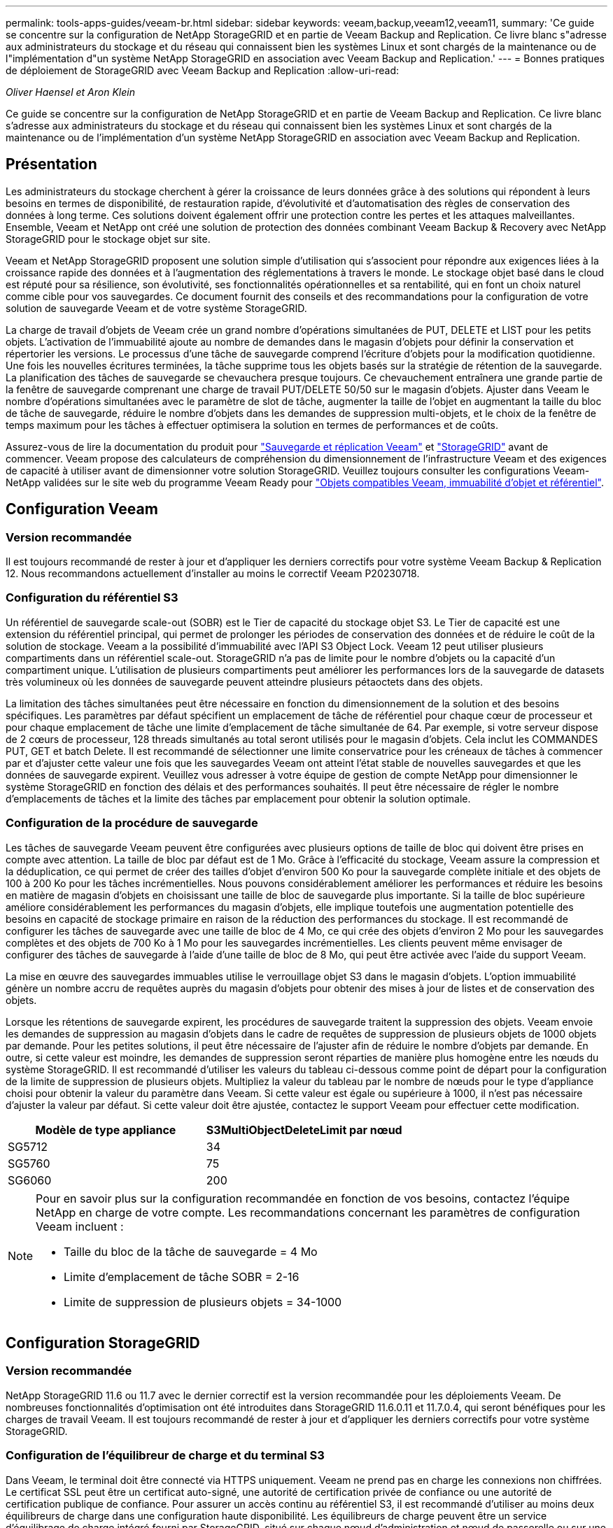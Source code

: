 ---
permalink: tools-apps-guides/veeam-br.html 
sidebar: sidebar 
keywords: veeam,backup,veeam12,veeam11, 
summary: 'Ce guide se concentre sur la configuration de NetApp StorageGRID et en partie de Veeam Backup and Replication. Ce livre blanc s"adresse aux administrateurs du stockage et du réseau qui connaissent bien les systèmes Linux et sont chargés de la maintenance ou de l"implémentation d"un système NetApp StorageGRID en association avec Veeam Backup and Replication.' 
---
= Bonnes pratiques de déploiement de StorageGRID avec Veeam Backup and Replication
:allow-uri-read: 


_Oliver Haensel et Aron Klein_

[role="lead"]
Ce guide se concentre sur la configuration de NetApp StorageGRID et en partie de Veeam Backup and Replication. Ce livre blanc s'adresse aux administrateurs du stockage et du réseau qui connaissent bien les systèmes Linux et sont chargés de la maintenance ou de l'implémentation d'un système NetApp StorageGRID en association avec Veeam Backup and Replication.



== Présentation

Les administrateurs du stockage cherchent à gérer la croissance de leurs données grâce à des solutions qui répondent à leurs besoins en termes de disponibilité, de restauration rapide, d'évolutivité et d'automatisation des règles de conservation des données à long terme. Ces solutions doivent également offrir une protection contre les pertes et les attaques malveillantes. Ensemble, Veeam et NetApp ont créé une solution de protection des données combinant Veeam Backup & Recovery avec NetApp StorageGRID pour le stockage objet sur site.

Veeam et NetApp StorageGRID proposent une solution simple d'utilisation qui s'associent pour répondre aux exigences liées à la croissance rapide des données et à l'augmentation des réglementations à travers le monde. Le stockage objet basé dans le cloud est réputé pour sa résilience, son évolutivité, ses fonctionnalités opérationnelles et sa rentabilité, qui en font un choix naturel comme cible pour vos sauvegardes. Ce document fournit des conseils et des recommandations pour la configuration de votre solution de sauvegarde Veeam et de votre système StorageGRID.

La charge de travail d'objets de Veeam crée un grand nombre d'opérations simultanées de PUT, DELETE et LIST pour les petits objets. L'activation de l'immuabilité ajoute au nombre de demandes dans le magasin d'objets pour définir la conservation et répertorier les versions. Le processus d'une tâche de sauvegarde comprend l'écriture d'objets pour la modification quotidienne. Une fois les nouvelles écritures terminées, la tâche supprime tous les objets basés sur la stratégie de rétention de la sauvegarde. La planification des tâches de sauvegarde se chevauchera presque toujours. Ce chevauchement entraînera une grande partie de la fenêtre de sauvegarde comprenant une charge de travail PUT/DELETE 50/50 sur le magasin d'objets. Ajuster dans Veeam le nombre d'opérations simultanées avec le paramètre de slot de tâche, augmenter la taille de l'objet en augmentant la taille du bloc de tâche de sauvegarde, réduire le nombre d'objets dans les demandes de suppression multi-objets, et le choix de la fenêtre de temps maximum pour les tâches à effectuer optimisera la solution en termes de performances et de coûts.

Assurez-vous de lire la documentation du produit pour https://www.veeam.com/documentation-guides-datasheets.html?productId=8&version=product%3A8%2F221["Sauvegarde et réplication Veeam"^] et https://docs.netapp.com/us-en/storagegrid-117/["StorageGRID"^] avant de commencer. Veeam propose des calculateurs de compréhension du dimensionnement de l'infrastructure Veeam et des exigences de capacité à utiliser avant de dimensionner votre solution StorageGRID. Veuillez toujours consulter les configurations Veeam-NetApp validées sur le site web du programme Veeam Ready pour https://www.veeam.com/alliance-partner-technical-programs.html?alliancePartner=netapp1&page=1["Objets compatibles Veeam, immuabilité d'objet et référentiel"^].



== Configuration Veeam



=== Version recommandée

Il est toujours recommandé de rester à jour et d'appliquer les derniers correctifs pour votre système Veeam Backup & Replication 12. Nous recommandons actuellement d'installer au moins le correctif Veeam P20230718.



=== Configuration du référentiel S3

Un référentiel de sauvegarde scale-out (SOBR) est le Tier de capacité du stockage objet S3. Le Tier de capacité est une extension du référentiel principal, qui permet de prolonger les périodes de conservation des données et de réduire le coût de la solution de stockage. Veeam a la possibilité d'immuabilité avec l'API S3 Object Lock. Veeam 12 peut utiliser plusieurs compartiments dans un référentiel scale-out. StorageGRID n'a pas de limite pour le nombre d'objets ou la capacité d'un compartiment unique. L'utilisation de plusieurs compartiments peut améliorer les performances lors de la sauvegarde de datasets très volumineux où les données de sauvegarde peuvent atteindre plusieurs pétaoctets dans des objets.

La limitation des tâches simultanées peut être nécessaire en fonction du dimensionnement de la solution et des besoins spécifiques. Les paramètres par défaut spécifient un emplacement de tâche de référentiel pour chaque cœur de processeur et pour chaque emplacement de tâche une limite d'emplacement de tâche simultanée de 64. Par exemple, si votre serveur dispose de 2 cœurs de processeur, 128 threads simultanés au total seront utilisés pour le magasin d'objets. Cela inclut les COMMANDES PUT, GET et batch Delete. Il est recommandé de sélectionner une limite conservatrice pour les créneaux de tâches à commencer par et d'ajuster cette valeur une fois que les sauvegardes Veeam ont atteint l'état stable de nouvelles sauvegardes et que les données de sauvegarde expirent. Veuillez vous adresser à votre équipe de gestion de compte NetApp pour dimensionner le système StorageGRID en fonction des délais et des performances souhaités. Il peut être nécessaire de régler le nombre d'emplacements de tâches et la limite des tâches par emplacement pour obtenir la solution optimale.



=== Configuration de la procédure de sauvegarde

Les tâches de sauvegarde Veeam peuvent être configurées avec plusieurs options de taille de bloc qui doivent être prises en compte avec attention. La taille de bloc par défaut est de 1 Mo. Grâce à l'efficacité du stockage, Veeam assure la compression et la déduplication, ce qui permet de créer des tailles d'objet d'environ 500 Ko pour la sauvegarde complète initiale et des objets de 100 à 200 Ko pour les tâches incrémentielles. Nous pouvons considérablement améliorer les performances et réduire les besoins en matière de magasin d'objets en choisissant une taille de bloc de sauvegarde plus importante. Si la taille de bloc supérieure améliore considérablement les performances du magasin d'objets, elle implique toutefois une augmentation potentielle des besoins en capacité de stockage primaire en raison de la réduction des performances du stockage. Il est recommandé de configurer les tâches de sauvegarde avec une taille de bloc de 4 Mo, ce qui crée des objets d'environ 2 Mo pour les sauvegardes complètes et des objets de 700 Ko à 1 Mo pour les sauvegardes incrémentielles. Les clients peuvent même envisager de configurer des tâches de sauvegarde à l'aide d'une taille de bloc de 8 Mo, qui peut être activée avec l'aide du support Veeam.

La mise en œuvre des sauvegardes immuables utilise le verrouillage objet S3 dans le magasin d'objets. L'option immuabilité génère un nombre accru de requêtes auprès du magasin d'objets pour obtenir des mises à jour de listes et de conservation des objets.

Lorsque les rétentions de sauvegarde expirent, les procédures de sauvegarde traitent la suppression des objets. Veeam envoie les demandes de suppression au magasin d'objets dans le cadre de requêtes de suppression de plusieurs objets de 1000 objets par demande. Pour les petites solutions, il peut être nécessaire de l'ajuster afin de réduire le nombre d'objets par demande. En outre, si cette valeur est moindre, les demandes de suppression seront réparties de manière plus homogène entre les nœuds du système StorageGRID. Il est recommandé d'utiliser les valeurs du tableau ci-dessous comme point de départ pour la configuration de la limite de suppression de plusieurs objets. Multipliez la valeur du tableau par le nombre de nœuds pour le type d'appliance choisi pour obtenir la valeur du paramètre dans Veeam. Si cette valeur est égale ou supérieure à 1000, il n'est pas nécessaire d'ajuster la valeur par défaut. Si cette valeur doit être ajustée, contactez le support Veeam pour effectuer cette modification.

[cols="1,1"]
|===
| Modèle de type appliance | S3MultiObjectDeleteLimit par nœud 


| SG5712 | 34 


| SG5760 | 75 


| SG6060 | 200 
|===
[NOTE]
====
Pour en savoir plus sur la configuration recommandée en fonction de vos besoins, contactez l'équipe NetApp en charge de votre compte. Les recommandations concernant les paramètres de configuration Veeam incluent :

* Taille du bloc de la tâche de sauvegarde = 4 Mo
* Limite d'emplacement de tâche SOBR = 2-16
* Limite de suppression de plusieurs objets = 34-1000


====


== Configuration StorageGRID



=== Version recommandée

NetApp StorageGRID 11.6 ou 11.7 avec le dernier correctif est la version recommandée pour les déploiements Veeam. De nombreuses fonctionnalités d'optimisation ont été introduites dans StorageGRID 11.6.0.11 et 11.7.0.4, qui seront bénéfiques pour les charges de travail Veeam. Il est toujours recommandé de rester à jour et d'appliquer les derniers correctifs pour votre système StorageGRID.



=== Configuration de l'équilibreur de charge et du terminal S3

Dans Veeam, le terminal doit être connecté via HTTPS uniquement. Veeam ne prend pas en charge les connexions non chiffrées. Le certificat SSL peut être un certificat auto-signé, une autorité de certification privée de confiance ou une autorité de certification publique de confiance. Pour assurer un accès continu au référentiel S3, il est recommandé d'utiliser au moins deux équilibreurs de charge dans une configuration haute disponibilité. Les équilibreurs de charge peuvent être un service d'équilibrage de charge intégré fourni par StorageGRID, situé sur chaque nœud d'administration et nœud de passerelle ou sur une solution tierce telle que F5, Kemp, HASProxy, Loadbalanacer.org, etc L'utilisation d'un équilibreur de charge StorageGRID permet de définir des classificateurs du trafic (règles de QoS) capables de hiérarchiser le workload Veeam ou de limiter Veeam à ne pas affecter les workloads prioritaires sur le système StorageGRID.



=== Compartiment S3

StorageGRID est un système de stockage mutualisé sécurisé. Il est recommandé de créer un locataire dédié à la charge de travail Veeam. Un quota de stockage peut être attribué en option. Comme bonne pratique, activez « utiliser son propre référentiel d'identité ». Sécurisez l'utilisateur root management du locataire avec un mot de passe approprié. Veeam Backup 12 nécessite une cohérence renforcée pour les compartiments S3. StorageGRID propose plusieurs options de cohérence configurées au niveau du compartiment. Pour les déploiements multi-sites avec Veeam accédant aux données depuis plusieurs sites, sélectionnez « strong-global ». Si les sauvegardes et les restaurations Veeam ont lieu sur un seul site, le niveau de cohérence doit être défini sur « site à forte intensité ». Pour plus d'informations sur les niveaux de cohérence des compartiments, consultez le https://docs.netapp.com/us-en/storagegrid-117/s3/consistency-controls.html["documentation"]. Pour utiliser les sauvegardes StorageGRID contre les immuabilité, S3 Object Lock doit être activé globalement et configuré sur le compartiment lors de la création du compartiment.



=== Gestion du cycle de vie

StorageGRID prend en charge la réplication et le code d'effacement pour la protection au niveau objet sur l'ensemble des nœuds et sites StorageGRID. Le codage d'effacement requiert une taille d'objet d'au moins 200 Ko. La taille de bloc par défaut de Veeam de 1 Mo produit des tailles d'objet qui peuvent souvent être inférieures à cette taille minimale recommandée de 200 Ko après les fonctionnalités d'efficacité du stockage de Veeam. Pour les performances de la solution, il est déconseillé d'utiliser un profil de code d'effacement sur plusieurs sites, sauf si la connectivité entre les sites suffit pour ne pas augmenter la latence ou restreindre la bande passante du système StorageGRID. Dans un système StorageGRID multisite, la règle ILM peut être configurée pour stocker une copie unique sur chaque site. Pour une durabilité ultime, une règle pourrait être configurée de manière à stocker une copie codée en effacement sur chaque site. L'implémentation la plus recommandée pour cette charge de travail est l'utilisation de deux copies en local sur les serveurs Veeam Backup.



== Points clés de la mise en œuvre



=== StorageGRID

Assurez-vous que le verrouillage des objets est activé sur le système StorageGRID si l'immuabilité est requise. Recherchez l'option dans l'interface de gestion sous Configuration/S3 Object Lock.

image:veeam-bp/obj_lock_en.png["Activer le verrouillage objet à l'échelle de la grille"]

Lors de la création du compartiment, sélectionnez Activer le verrouillage des objets S3 si ce compartiment doit être utilisé pour les sauvegardes sans altération. La gestion des versions de compartiment est alors automatiquement activée. Laissez la conservation par défaut désactivée, car Veeam définit la conservation d'objet de manière explicite. La gestion des versions et le verrouillage objet S3 ne doivent pas être sélectionnés si Veeam ne crée pas de sauvegardes immuables.

image:veeam-bp/obj_lock_bucket.png["Activer le verrouillage d'objet sur le godet"]

Une fois le compartiment créé, accédez à la page de détails du compartiment créé. Sélectionnez le niveau de cohérence.

image:veeam-bp/bucket_consist_1.png["Options de godet"]

Veeam requiert une cohérence renforcée pour les compartiments S3. Pour les déploiements multi-sites avec Veeam qui accèdent aux données depuis plusieurs sites, sélectionnez « strong-global ». Si les sauvegardes et les restaurations Veeam ont lieu sur un seul site, le niveau de cohérence doit être défini sur « site à forte intensité ». Enregistrez les modifications.

image:veeam-bp/bucket_consist_2.png["Cohérence du compartiment"]

StorageGRID propose un service d'équilibrage de la charge intégré sur chaque nœud d'administration et sur tous les nœuds de passerelle dédiés. L'un des nombreux avantages de l'utilisation de cet équilibreur de charge est la possibilité de configurer des règles de classification du trafic (QoS). Bien qu'elles soient principalement utilisées pour limiter l'impact des applications sur les autres charges de travail client ou pour hiérarchiser une charge de travail sur d'autres, elles fournissent également un bonus de collecte de metrics supplémentaires pour faciliter le contrôle.

Dans l'onglet de configuration, sélectionnez "classification du trafic" et créez une nouvelle stratégie. Attribuez un nom à la règle et sélectionnez le ou les compartiments ou le tenant comme type. Entrez le(s) nom(s) du ou des compartiments ou du tenant. Si la qualité de service est requise, définissez une limite, mais pour la plupart des implémentations, il convient d'ajouter les avantages en termes de surveillance, afin de ne pas fixer de limite.

image:veeam-bp/tc_policy.png["Créer une politique TC"]



=== Veeam

Selon le modèle et la quantité d'appliances StorageGRID, il peut être nécessaire de sélectionner et de configurer une limite au nombre d'opérations simultanées sur le compartiment.

image:veeam-bp/veeam_concur_limit.png["Limite des tâches simultanées Veeam"]

Pour démarrer l'assistant, suivez la documentation Veeam sur la configuration des tâches de sauvegarde dans la console Veeam. Après avoir ajouté des machines virtuelles, sélectionnez le référentiel SOBR.

image:veeam-bp/veeam_1.png["Tâche de sauvegarde"]

Cliquez sur Paramètres avancés et définissez les paramètres d'optimisation du stockage sur 4 Mo ou plus. La compression et la déduplication doivent être activées. Modifiez les paramètres invités en fonction de vos besoins et configurez la planification des tâches de sauvegarde.

image:veeam-bp/veeam_blk_sz.png["Capture d'écran d'un ordinateur Description générée automatiquement,width=320,height=375"]



== Surveillance StorageGRID

Pour obtenir une vue d'ensemble des performances de Veeam et StorageGRID, vous devez attendre l'expiration du délai de conservation des premières sauvegardes. Jusqu'à présent, la charge de travail Veeam se compose principalement d'opérations PUT et aucune suppression n'a eu lieu. Une fois que les données de sauvegarde arrivent à expiration et que les nettoyages sont en cours, vous pouvez voir l'utilisation cohérente complète du magasin d'objets et ajuster les paramètres dans Veeam, si nécessaire.

StorageGRID fournit des graphiques pratiques pour contrôler le fonctionnement du système, disponibles dans l'onglet support, page Metrics. Les principaux tableaux de bord à examiner seront la vue d'ensemble S3, ILM et la règle de classification du trafic si une règle a été créée. Vous trouverez dans le tableau de bord S3 des informations sur les taux d'opération S3, les latences et les réponses aux demandes.

Les taux S3 et les requêtes actives vous permettent de voir la charge que chaque nœud gère et le nombre total de requêtes par type.
image:veeam-bp/s3_over_rates.png["Taux de présentation de S3"]

Le graphique durée moyenne indique la durée moyenne de chaque nœud pour chaque type de demande. Il s'agit de la latence moyenne de la demande et peut être un bon indicateur qu'un réglage supplémentaire peut être nécessaire ou que le système StorageGRID peut prendre plus de charge.

image:veeam-bp/s3_over_duration.png["Durée de la présentation S3"]

Dans le tableau nombre total de demandes terminées, vous pouvez voir les demandes par type et par code de réponse. Si vous voyez des réponses autres que 200 (OK), cela peut indiquer un problème comme le système StorageGRID est fortement chargé et envoie 503 réponses (ralentissement) et un réglage supplémentaire peut être nécessaire, ou le temps est venu d'étendre le système pour augmenter la charge.

image:veeam-bp/s3_over_requests.png["Demandes de présentation S3"]

Le tableau de bord ILM vous permet de contrôler les performances de suppression de votre système StorageGRID. StorageGRID combine les suppressions synchrones et asynchrones sur chaque nœud afin d'essayer d'optimiser la performance globale de toutes les requêtes.

image:veeam-bp/ilm_delete.png["Suppression d'ILM"]

Dans le cadre d'une règle de classification du trafic, nous pouvons afficher des metrics sur le débit de la demande d'équilibrage de charge, les taux, la durée, ainsi que la taille des objets envoyés et reçus par Veeam.

image:veeam-bp/tc_1.png["Métriques de stratégie de classification du trafic"]

image:veeam-bp/tc_2.png["Métriques de stratégie de classification du trafic"]



== Où trouver des informations complémentaires

Pour en savoir plus sur les informations données dans ce livre blanc, consultez ces documents et/ou sites web :

* link:https://docs.netapp.com/us-en/storagegrid-117/["Documentation du produit NetApp StorageGRID 11.7"^]
* link:https://www.veeam.com/documentation-guides-datasheets.html?productId=8&version=product%3A8%2F221["Sauvegarde et réplication Veeam"^]

